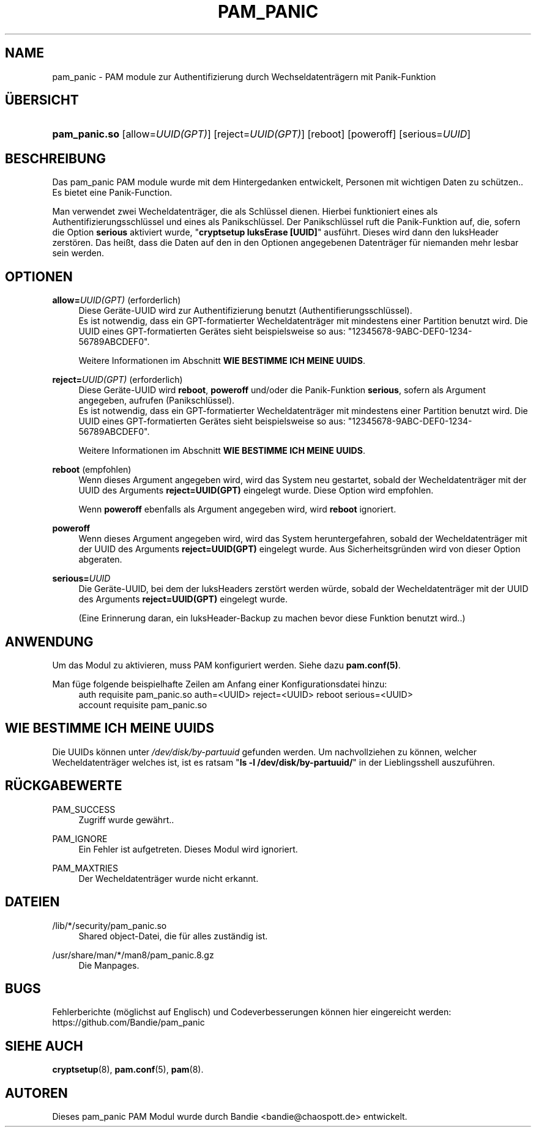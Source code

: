 '\" t
.\"     Title: pam_panic
.\"    Author: [see the "AUTHORS" section]
.\"      Date: 2018-03-26
.\"    Manual: PAM Panic Manual
.\"    Source: PAM Panic Manual
.\"  Language: German
.\"
.TH "PAM_PANIC" "8" "2018-03-26" "PAM Panic Manual" "PAM Panic Manual"
.ie \n(.g .ds Aq \(aq
.el       .ds Aq '
.\" -----------------------------------------------------------------
.\" * set default formatting
.\" -----------------------------------------------------------------
.\" disable hyphenation
.nh
.\" disable justification (adjust text to left margin only)
.ad l
.\" -----------------------------------------------------------------
.\" * MAIN CONTENT STARTS HERE *
.\" -----------------------------------------------------------------

.SH "NAME"
pam_panic \- PAM module zur Authentifizierung durch Wechseldatentr\(:agern mit Panik-Funktion


.SH "\(:UBERSICHT"
.HP \w'\fBpam_panic\&.so\fR\ 'u
\fBpam_panic\&.so\fR [allow=\fIUUID(GPT)\fR] [reject=\fIUUID(GPT)\fR] [reboot] [poweroff] [serious=\fIUUID\fR]


.SH "BESCHREIBUNG"
.PP
Das pam_panic PAM module wurde mit dem Hintergedanken entwickelt, Personen mit wichtigen Daten zu sch\(:utzen.\&. Es bietet eine Panik-Function\&.
.PP
Man verwendet zwei Wecheldatentr\(:ager, die als Schl\(:ussel dienen\&.
Hierbei funktioniert eines als Authentifizierungsschl\(:ussel und eines als Panikschl\(:ussel\&.
Der Panikschl\(:ussel ruft die Panik-Funktion auf, die, sofern die Option \fBserious\fR aktiviert wurde, "\fBcryptsetup luksErase [UUID]\fR" ausf\(:uhrt\&.
Dieses wird dann den luksHeader zerst\(:oren\&. 
Das hei\(sst, dass die Daten auf den in den Optionen angegebenen Datentr\(:ager f\(:ur niemanden mehr lesbar sein werden\&.


.SH "OPTIONEN"
.PP
\fBallow=\fR\fB\fIUUID(GPT)\fR\fR (erforderlich)
.RS 4
Diese Ger\(:ate-UUID wird zur Authentifizierung benutzt (Authentifierungsschl\(:ussel)\&.
.PD 0
.PP
.PD 1
Es ist notwendig, dass ein GPT-formatierter Wecheldatentr\(:ager mit mindestens einer Partition benutzt wird\&.
Die UUID eines GPT-formatierten Ger\(:ates sieht beispielsweise so aus: "12345678-9ABC-DEF0-1234-56789ABCDEF0"\&. 
.PP
Weitere Informationen im Abschnitt \fBWIE BESTIMME ICH MEINE UUIDS\fR\&.
.RE
.PP

\fBreject=\fR\fB\fIUUID(GPT)\fR\fR (erforderlich)
.RS 4
Diese Ger\(:ate-UUID wird \fBreboot\fR, \fBpoweroff\fR und/oder die Panik-Funktion \fBserious\fR, sofern als Argument angegeben, aufrufen\& (Panikschl\(:ussel).
.PD 0
.PP
.PD 1
Es ist notwendig, dass ein GPT-formatierter Wecheldatentr\(:ager mit mindestens einer Partition benutzt wird\&.
Die UUID eines GPT-formatierten Ger\(:ates sieht beispielsweise so aus: "12345678-9ABC-DEF0-1234-56789ABCDEF0"\&. 
.PP
Weitere Informationen im Abschnitt \fBWIE BESTIMME ICH MEINE UUIDS\fR\&.
.RE
.PP

\fBreboot\fR (empfohlen)
.RS 4
Wenn dieses Argument angegeben wird, wird das System neu gestartet, sobald der Wecheldatentr\(:ager mit der UUID des Arguments \fBreject=UUID(GPT)\fR eingelegt wurde\&.
Diese Option wird empfohlen\&.
.PP
Wenn \fBpoweroff\fR ebenfalls als Argument angegeben wird, wird \fBreboot\fR ignoriert\&.
.RE
.PP

\fBpoweroff\fR
.RS 4
Wenn dieses Argument angegeben wird, wird das System heruntergefahren, sobald der Wecheldatentr\(:ager mit der UUID des Arguments \fBreject=UUID(GPT)\fR eingelegt wurde\&.
Aus Sicherheitsgr\(:unden wird von dieser Option abgeraten\&.
.RE
.PP

\fBserious=\fR\fB\fIUUID\fR\fR
.RS 4
Die Ger\(:ate-UUID, bei dem der luksHeaders zerst\(:ort werden w\(:urde, sobald der Wecheldatentr\(:ager mit der UUID des Arguments \fBreject=UUID(GPT)\fR eingelegt wurde\&.
.PP
(Eine Erinnerung daran, ein luksHeader-Backup zu machen bevor diese Funktion benutzt wird.\&.)
.RE
.PP


.SH "ANWENDUNG"
.PP
Um das Modul zu aktivieren, muss PAM konfiguriert werden\&. Siehe dazu \fBpam\&.conf(5)\fR\&.
.PP
Man f\(:uge folgende beispielhafte Zeilen am Anfang einer Konfigurationsdatei hinzu:
.PD 0
.RS 4
auth       requisite    pam_panic.so auth=<UUID> reject=<UUID> reboot serious=<UUID>
.PP
account    requisite    pam_panic.so
.RE
.PD 1


.SH "WIE BESTIMME ICH MEINE UUIDS"
.PP
Die UUIDs k\(:onnen unter \fI/dev/disk/by-partuuid\fR gefunden werden\&. 
Um nachvollziehen zu k\(:onnen, welcher Wecheldatentr\(:ager welches ist, ist es ratsam "\fBls -l /dev/disk/by-partuuid/\fR" in der Lieblingsshell auszuf\(:uhren\&.


.SH "R\(:UCKGABEWERTE"
.PP
PAM_SUCCESS
.RS 4
Zugriff wurde gew\(:ahrt.\&.
.RE
.PP
PAM_IGNORE
.RS 4
Ein Fehler ist aufgetreten\&. Dieses Modul wird ignoriert\&.
.RE
.PP
PAM_MAXTRIES
.RS 4
Der Wecheldatentr\(:ager wurde nicht erkannt\&.
.RE


.SH "DATEIEN"
.PP
/lib/*/security/pam_panic\&.so
.RS 4
Shared object-Datei, die f\(:ur alles zust\(:andig ist\&.
.RE
.PP
/usr/share/man/*/man8/pam_panic\&.8\&.gz
.RS 4
Die Manpages\&.
.RE


.SH "BUGS"
.PP
Fehlerberichte (m\(:oglichst auf Englisch) und Codeverbesserungen k\(:onnen hier eingereicht werden: https://github.com/Bandie/pam_panic


.SH "SIEHE AUCH"
.PP
\fBcryptsetup\fR(8),
\fBpam\&.conf\fR(5),
\fBpam\fR(8)\&.


.SH "AUTOREN"

.PD 0
.PP
Dieses pam_panic PAM Modul wurde durch Bandie <bandie@chaospott\&.de> entwickelt\&.
